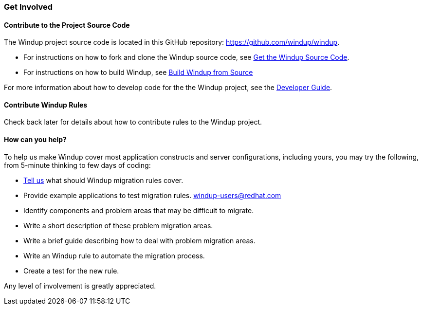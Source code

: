 [[get-involved]]
Get Involved
~~~~~~~~~~~~

[[contribute-to-the-project-source-code]]
Contribute to the Project Source Code
^^^^^^^^^^^^^^^^^^^^^^^^^^^^^^^^^^^^^

The Windup project source code is located in this GitHub repository:
https://github.com/windup/windup.

* For instructions on how to fork and clone the Windup source code, see
link:./Dev:-Get-the-Windup-Source-Code[Get the Windup Source Code].
* For instructions on how to build Windup, see
link:./Dev:-Build-Windup-from-Source[Build Windup from Source]

For more information about how to develop code for the the Windup
project, see the
link:./Dev:-Developer-Guide[Developer Guide].

[[contribute-windup-rules]]
Contribute Windup Rules
^^^^^^^^^^^^^^^^^^^^^^^

Check back later for details about how to contribute rules to the Windup
project.

[[how-can-you-help]]
How can you help?
^^^^^^^^^^^^^^^^^

To help us make Windup cover most application constructs and server configurations, including yours, you may try the following, from 5-minute thinking to few days of coding:

* link:http://issues.jboss.com/browse/WINDUP[Tell us] what should Windup migration rules cover.
* Provide example applications to test migration rules. link:mailto:windup-users@redhat.com[windup-users@redhat.com]
* Identify components and problem areas that may be difficult to
migrate.
* Write a short description of these problem migration areas.
* Write a brief guide describing how to deal with problem migration
areas.
* Write an Windup rule to automate the migration process.
* Create a test for the new rule.

Any level of involvement is greatly appreciated.